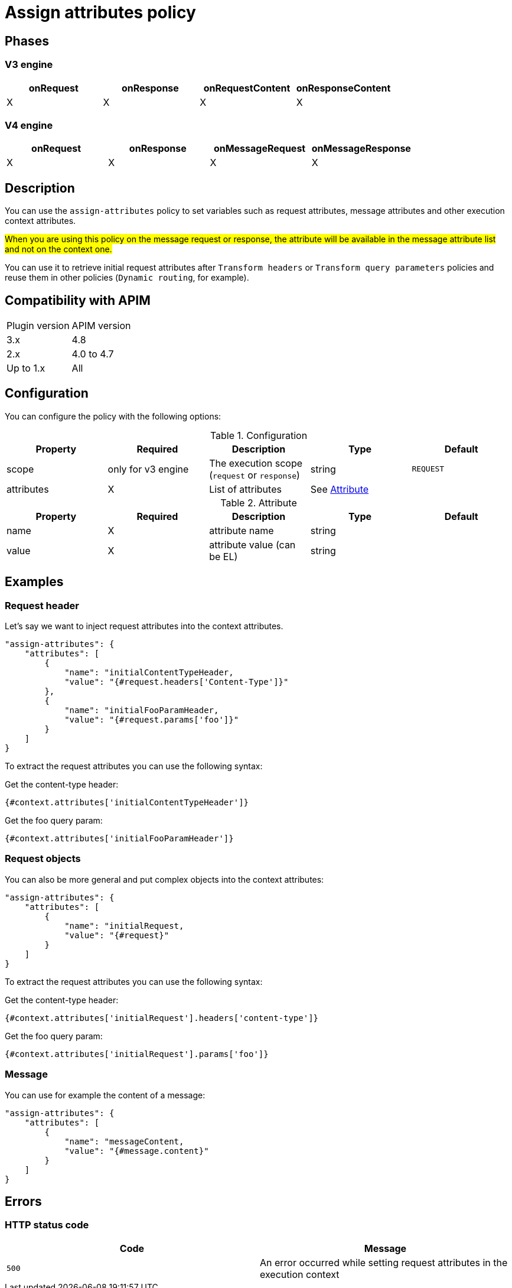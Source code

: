= Assign attributes policy

ifdef::env-github[]
image:https://img.shields.io/static/v1?label=Available%20at&message=Gravitee.io&color=1EC9D2["Gravitee.io", link="https://download.gravitee.io/#graviteeio-apim/plugins/policies/gravitee-policy-assign-attributes/"]
image:https://img.shields.io/badge/License-Apache%202.0-blue.svg["License", link="https://github.com/gravitee-io/gravitee-policy-assign-attributes/blob/master/LICENSE.txt"]
image:https://img.shields.io/badge/semantic--release-conventional%20commits-e10079?logo=semantic-release["Releases", link="https://github.com/gravitee-io/gravitee-policy-assign-attributes/releases"]
image:https://circleci.com/gh/gravitee-io/gravitee-policy-assign-attributes.svg?style=svg["CircleCI", link="https://circleci.com/gh/gravitee-io/gravitee-policy-assign-attributes"]
endif::[]

== Phases

=== V3 engine

[cols="^2,^2,^2,^2",options="header"]
|===
|onRequest|onResponse|onRequestContent|onResponseContent

|X
|X
|X
|X
|===

=== V4 engine

[cols="4*", options="header"]
|===
^|onRequest
^|onResponse
^|onMessageRequest
^|onMessageResponse

^.^| X
^.^| X
^.^| X
^.^| X
|===

== Description

You can use the `assign-attributes` policy to set variables such as request attributes, message attributes and other execution context attributes.

#When you are using this policy on the message request or response, the attribute will be available in the message attribute list and not on the context one.#

You can use it to retrieve initial request attributes after `Transform headers` or `Transform query parameters` policies and reuse them in other policies (`Dynamic routing`, for example).

== Compatibility with APIM

|===
| Plugin version | APIM version
| 3.x            | 4.8
| 2.x            | 4.0 to 4.7
| Up to 1.x      | All
|===

== Configuration

You can configure the policy with the following options:

.Configuration
[cols="5*", options=header]
|===
^| Property
^| Required
^| Description
^| Type
^| Default

.^|scope
^.^| only for v3 engine
.^|The execution scope (`request` or `response`)
^.^|string
^.^|`REQUEST`

.^|attributes
^.^|X
.^|List of attributes
^.^|See <<attribute-table>>
|

|===

[#attribute-table]
.Attribute
[cols="5*", options=header]
|===
^| Property
^| Required
^| Description
^| Type
^| Default

|name
^.^|X
|attribute name
|string
|

|value
^.^|X
|attribute value (can be EL)
|string
|

|===


== Examples

=== Request header

Let's say we want to inject request attributes into the context attributes.


[source]
----
"assign-attributes": {
    "attributes": [
        {
            "name": "initialContentTypeHeader,
            "value": "{#request.headers['Content-Type']}"
        },
        {
            "name": "initialFooParamHeader,
            "value": "{#request.params['foo']}"
        }
    ]
}
----

To extract the request attributes you can use the following syntax:

Get the content-type header:

----
{#context.attributes['initialContentTypeHeader']}
----

Get the foo query param:

----
{#context.attributes['initialFooParamHeader']}
----

=== Request objects

You can also be more general and put complex objects into the context attributes:

[source]
----
"assign-attributes": {
    "attributes": [
        {
            "name": "initialRequest,
            "value": "{#request}"
        }
    ]
}
----

To extract the request attributes you can use the following syntax:

Get the content-type header:

----
{#context.attributes['initialRequest'].headers['content-type']}
----

Get the foo query param:

----
{#context.attributes['initialRequest'].params['foo']}
----

=== Message

You can use for example the content of a message:

[source]
----
"assign-attributes": {
    "attributes": [
        {
            "name": "messageContent,
            "value": "{#message.content}"
        }
    ]
}
----



== Errors

=== HTTP status code

|===
|Code |Message

.^| ```500```
| An error occurred while setting request attributes in the execution context

|===

